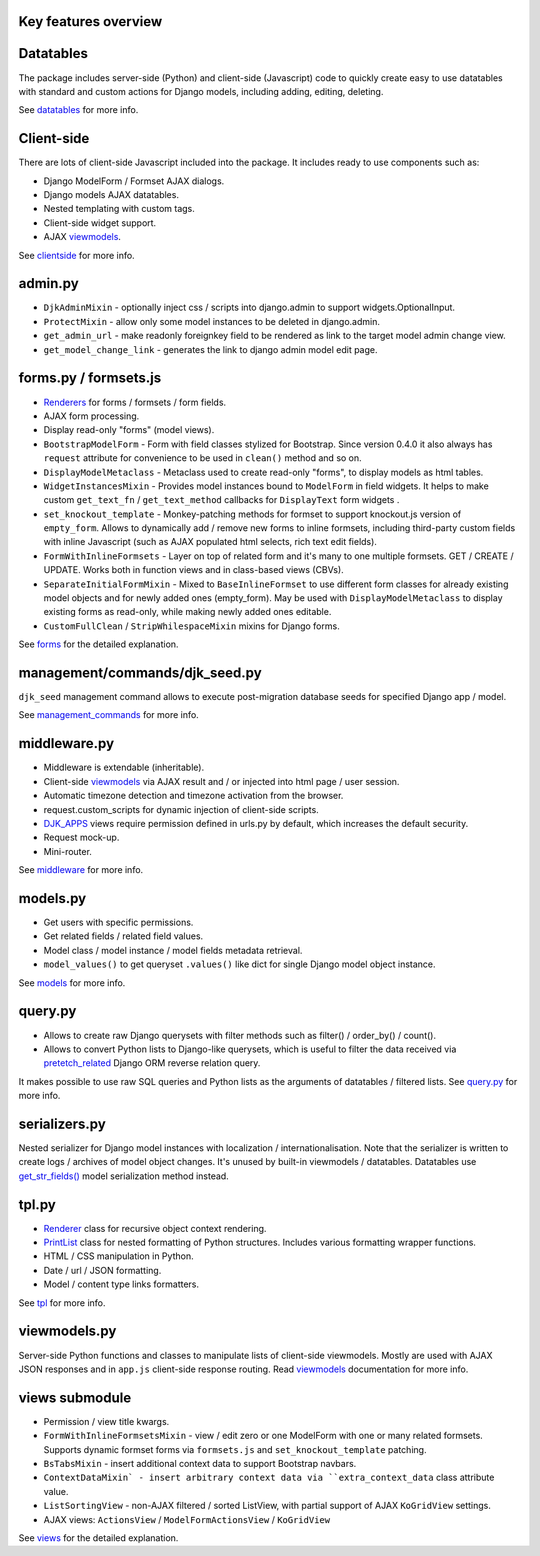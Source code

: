 .. _clientside: https://django-jinja-knockout.readthedocs.io/en/latest/clientside.html
.. _datatables: https://django-jinja-knockout.readthedocs.io/en/latest/datatables.html
.. _DJK_APPS: https://github.com/Dmitri-Sintsov/djk-sample/search?l=Python&q=djk_apps
.. _forms: https://django-jinja-knockout.readthedocs.io/en/latest/forms.html
.. _get_str_fields(): https://django-jinja-knockout.readthedocs.io/en/latest/datatables.html?highlight=get_str_fields
.. _management_commands: https://django-jinja-knockout.readthedocs.io/en/latest/management_commands.html
.. _middleware: https://django-jinja-knockout.readthedocs.io/en/latest/middleware.html
.. _models: https://django-jinja-knockout.readthedocs.io/en/latest/models.html
.. _pretetch_related: https://docs.djangoproject.com/en/dev/ref/models/querysets/#prefetch-related
.. _PrintList: https://github.com/Dmitri-Sintsov/django-jinja-knockout/search?l=Python&q=PrintList
.. _Renderer: https://django-jinja-knockout.readthedocs.io/en/latest/forms.html#renderers
.. _Renderers: https://django-jinja-knockout.readthedocs.io/en/latest/forms.html#renderers
.. _query.py: https://django-jinja-knockout.readthedocs.io/en/latest/query.html
.. _tpl: https://django-jinja-knockout.readthedocs.io/en/latest/tpl.html
.. _viewmodels: https://django-jinja-knockout.readthedocs.io/en/latest/viewmodels.html
.. _views: https://django-jinja-knockout.readthedocs.io/en/latest/views.html

Key features overview
---------------------

Datatables
----------

The package includes server-side (Python) and client-side (Javascript) code to quickly create easy to use datatables
with standard and custom actions for Django models, including adding, editing, deleting.

See `datatables`_ for more info.

Client-side
-----------

There are lots of client-side Javascript included into the package. It includes ready to use components such as:

* Django ModelForm / Formset AJAX dialogs.
* Django models AJAX datatables.
* Nested templating with custom tags.
* Client-side widget support.
* AJAX `viewmodels`_.

See `clientside`_ for more info.

admin.py
--------
* ``DjkAdminMixin`` - optionally inject css / scripts into django.admin to support widgets.OptionalInput.
* ``ProtectMixin`` - allow only some model instances to be deleted in django.admin.
* ``get_admin_url`` - make readonly foreignkey field to be rendered as link to the target model admin change view.
* ``get_model_change_link`` - generates the link to django admin model edit page.

forms.py / formsets.js
----------------------
* `Renderers`_ for forms / formsets / form fields.
* AJAX form processing.
* Display read-only "forms" (model views).
* ``BootstrapModelForm`` - Form with field classes stylized for Bootstrap. Since version 0.4.0 it also always has
  ``request`` attribute for convenience to be used in ``clean()`` method and so on.
* ``DisplayModelMetaclass`` - Metaclass used to create read-only "forms", to display models as html tables.
* ``WidgetInstancesMixin`` - Provides model instances bound to ``ModelForm`` in field widgets. It helps to make custom
  ``get_text_fn`` / ``get_text_method`` callbacks for ``DisplayText`` form widgets .
* ``set_knockout_template`` - Monkey-patching methods for formset to support knockout.js version of ``empty_form``. Allows
  to dynamically add / remove new forms to inline formsets, including third-party custom fields with inline Javascript
  (such as AJAX populated html selects, rich text edit fields).
* ``FormWithInlineFormsets`` - Layer on top of related form and it's many to one multiple formsets. GET / CREATE / UPDATE.
  Works both in function views and in class-based views (CBVs).
* ``SeparateInitialFormMixin`` - Mixed to ``BaseInlineFormset`` to use different form classes for already existing model
  objects and for newly added ones (empty_form). May be used with ``DisplayModelMetaclass`` to display existing forms as
  read-only, while making newly added ones editable.
* ``CustomFullClean`` / ``StripWhilespaceMixin`` mixins for Django forms.

See `forms`_ for the detailed explanation.

management/commands/djk_seed.py
-------------------------------
``djk_seed`` management command allows to execute post-migration database seeds for specified Django app / model.

See `management_commands`_ for more info.

middleware.py
-------------
* Middleware is extendable (inheritable).
* Client-side `viewmodels`_ via AJAX result and / or injected into html page / user session.
* Automatic timezone detection and timezone activation from the browser.
* request.custom_scripts for dynamic injection of client-side scripts.
* `DJK_APPS`_ views require permission defined in urls.py by default, which increases the default security.
* Request mock-up.
* Mini-router.

See `middleware`_ for more info.

models.py
---------
* Get users with specific permissions.
* Get related fields / related field values.
* Model class / model instance / model fields metadata retrieval.
* ``model_values()`` to get queryset ``.values()`` like dict for single Django model object instance.

See `models`_ for more info.

query.py
--------
* Allows to create raw Django querysets with filter methods such as filter() / order_by() / count().
* Allows to convert Python lists to Django-like querysets, which is useful to filter the data received via
  `pretetch_related`_ Django ORM reverse relation query.

It makes possible to use raw SQL queries and Python lists as the arguments of datatables / filtered lists.
See `query.py`_ for more info.

serializers.py
--------------
Nested serializer for Django model instances with localization / internationalisation. Note that the serializer is
written to create logs / archives of model object changes. It's unused by built-in viewmodels / datatables. Datatables
use `get_str_fields()`_ model serialization method instead.

tpl.py
------
* `Renderer`_ class for recursive object context rendering.
* `PrintList`_ class for nested formatting of Python structures. Includes various formatting wrapper functions.
* HTML / CSS manipulation in Python.
* Date / url / JSON formatting.
* Model / content type links formatters.

See `tpl`_ for more info.

viewmodels.py
-------------
Server-side Python functions and classes to manipulate lists of client-side viewmodels. Mostly are used with AJAX JSON
responses and in ``app.js`` client-side response routing. Read `viewmodels`_ documentation for more info.

views submodule
---------------
* Permission / view title kwargs.
* ``FormWithInlineFormsetsMixin`` - view / edit zero or one ModelForm with one or many related formsets. Supports
  dynamic formset forms via ``formsets.js`` and ``set_knockout_template`` patching.
* ``BsTabsMixin`` - insert additional context data to support Bootstrap navbars.
* ``ContextDataMixin` - insert arbitrary context data via ``extra_context_data`` class attribute value.
* ``ListSortingView`` - non-AJAX filtered / sorted ListView, with partial support of AJAX ``KoGridView`` settings.
* AJAX views: ``ActionsView`` / ``ModelFormActionsView`` / ``KoGridView``

See `views`_ for the detailed explanation.
